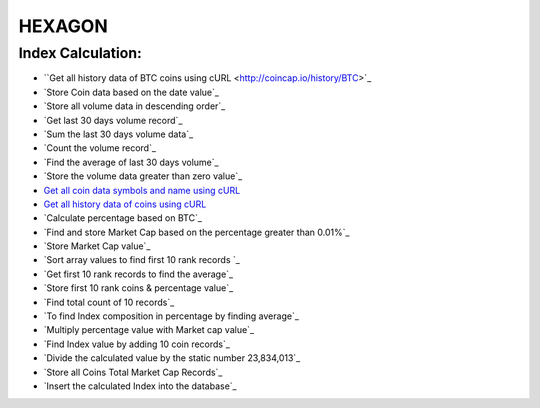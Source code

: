 ###################
HEXAGON
###################

*******************
 Index Calculation:
*******************
 
-  ``Get all history data of BTC coins using cURL <http://coincap.io/history/BTC>`_
-  `Store Coin data based on the date value`_
-  `Store all volume data in descending order`_
-  `Get last 30 days volume record`_
-  `Sum the last 30 days volume data`_
-  `Count the volume record`_
-  `Find the average of last 30 days volume`_
-  `Store the volume data greater than zero value`_
-  `Get all coin data symbols and name using cURL <http://coincap.io/map>`_
-  `Get all history data of coins using cURL <http://coincap.io/history/COIN_SYMBOL>`_
-  `Calculate percentage based on BTC`_
-  `Find and store Market Cap based on the percentage greater than 0.01%`_
-  `Store Market Cap value`_
-  `Sort array values to find first 10 rank records `_
-  `Get first 10 rank records to find the average`_
-  `Store first 10 rank coins & percentage value`_
-  `Find total count of 10 records`_
-  `To find Index composition in percentage by finding average`_
-  `Multiply percentage value with Market cap value`_
-  `Find Index value by adding 10 coin records`_
-  `Divide the calculated value by the static number 23,834,013`_
-  `Store all Coins Total Market Cap Records`_
-  `Insert the calculated Index into the database`_
  
  